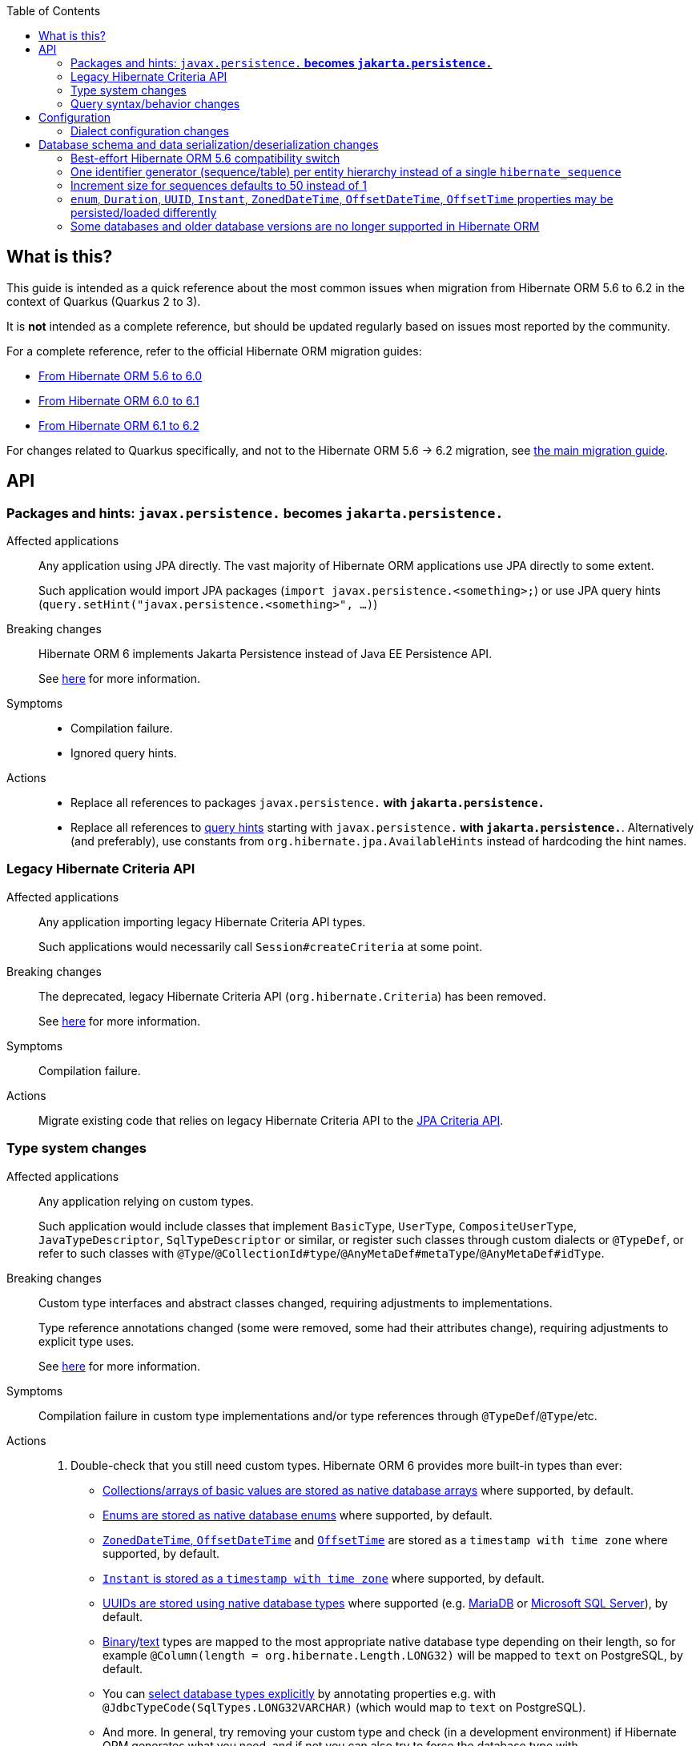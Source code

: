 :toc:

== What is this?

This guide is intended as a quick reference about the most common issues when migration from Hibernate ORM 5.6 to 6.2 in the context of Quarkus (Quarkus 2 to 3).

It is *not* intended as a complete reference, but should be updated regularly based on issues most reported by the community.

For a complete reference, refer to the official Hibernate ORM migration guides:

* https://github.com/hibernate/hibernate-orm/blob/6.0/migration-guide.adoc[From Hibernate ORM 5.6 to 6.0]
* https://github.com/hibernate/hibernate-orm/blob/6.1/migration-guide.adoc[From Hibernate ORM 6.0 to 6.1]
* https://github.com/hibernate/hibernate-orm/blob/6.2/migration-guide.adoc[From Hibernate ORM 6.1 to 6.2]

For changes related to Quarkus specifically, and not to the Hibernate ORM 5.6 -> 6.2 migration,
see link:++https://github.com/quarkusio/quarkus/wiki/Migration-Guide-3.0#jpa--hibernate-orm++[the main migration guide].

== [[api]]API

=== [[jakarta-persistence]]Packages and hints: `javax.persistence.*` becomes `jakarta.persistence.*`

Affected applications::
Any application using JPA directly. The vast majority of Hibernate ORM applications use JPA directly to some extent.
+
Such application would import JPA packages (`import javax.persistence.&lt;something&gt;;`)
or use JPA query hints (`query.setHint(&quot;javax.persistence.&lt;something&gt;&quot;, ...)`)
Breaking changes::
Hibernate ORM 6 implements Jakarta Persistence instead of Java EE Persistence API.
+
See https://github.com/hibernate/hibernate-orm/blob/6.0/migration-guide.adoc#jakarta-persistence[here] for more information.
Symptoms::
* Compilation failure.
* Ignored query hints.
Actions::
* Replace all references to packages `javax.persistence.*` with `jakarta.persistence.*`
* Replace all references to https://docs.jboss.org/hibernate/orm/6.2/userguide/html_single/Hibernate_User_Guide.html#jpql-query-hints[query hints] starting with `javax.persistence.*` with `jakarta.persistence.*`.
Alternatively (and preferably), use constants from `org.hibernate.jpa.AvailableHints` instead of hardcoding the hint names.

=== [[legacy-criteria]]Legacy Hibernate Criteria API

Affected applications::
Any application importing legacy Hibernate Criteria API types.
+
Such applications would necessarily call `Session#createCriteria` at some point.
Breaking changes::
The deprecated, legacy Hibernate Criteria API (`org.hibernate.Criteria`) has been removed.
+
See https://github.com/hibernate/hibernate-orm/blob/6.0/migration-guide.adoc#legacy-hibernate-criteria-api[here] for more information.
Symptoms::
Compilation failure.
Actions::
Migrate existing code that relies on legacy Hibernate Criteria API to the https://docs.jboss.org/hibernate/orm/6.2/userguide/html_single/Hibernate_User_Guide.html#criteria[JPA Criteria API].

=== [[type-system]]Type system changes

Affected applications::
Any application relying on custom types.
+
Such application would include classes that implement `BasicType`, `UserType`, `CompositeUserType`, `JavaTypeDescriptor`, `SqlTypeDescriptor` or similar,
or register such classes through custom dialects or `@TypeDef`,
or refer to such classes with `@Type`/`@CollectionId#type`/`@AnyMetaDef#metaType`/`@AnyMetaDef#idType`.
Breaking changes::
Custom type interfaces and abstract classes changed, requiring adjustments to implementations.
+
Type reference annotations changed (some were removed, some had their attributes change),
requiring adjustments to explicit type uses.
+
See https://github.com/hibernate/hibernate-orm/blob/6.0/migration-guide.adoc#type-system[here] for more information.
Symptoms::
Compilation failure in custom type implementations and/or type references through `@TypeDef`/`@Type`/etc.
Actions::
. Double-check that you still need custom types. Hibernate ORM 6 provides more built-in types than ever:
** https://github.com/hibernate/hibernate-orm/blob/6.1/migration-guide.adoc#basic-arraycollection-mapping[Collections/arrays of basic values are stored as native database arrays]
where supported, by default.
** https://github.com/hibernate/hibernate-orm/blob/6.2/migration-guide.adoc#datatype-for-enums[Enums are stored as native database enums]
where supported, by default.
** https://github.com/hibernate/hibernate-orm/blob/6.2/migration-guide.adoc#timezone-and-offset-storage[`ZonedDateTime`, `OffsetDateTime`]
and https://github.com/hibernate/hibernate-orm/blob/6.2/migration-guide.adoc#offsettime-mapping-changes[`OffsetTime`]
are stored as a `timestamp with time zone` where supported, by default.
** https://github.com/hibernate/hibernate-orm/blob/6.0/migration-guide.adoc#instant-mapping-changes[`Instant` is stored as a `timestamp with time zone`]
where supported, by default.
** https://github.com/hibernate/hibernate-orm/blob/6.0/migration-guide.adoc#uuid-mapping-changes[UUIDs are stored using native database types]
where supported (e.g. https://github.com/hibernate/hibernate-orm/blob/6.2/migration-guide.adoc#uuid-mapping-changes-on-mariadb[MariaDB]
or https://github.com/hibernate/hibernate-orm/blob/6.2/migration-guide.adoc#uuid-mapping-changes-on-sql-server[Microsoft SQL Server]), by default.
** https://docs.jboss.org/hibernate/orm/current/userguide/html_single/Hibernate_User_Guide.html#basic-bytearray[Binary]/link:https://docs.jboss.org/hibernate/orm/current/userguide/html_single/Hibernate_User_Guide.html#basic-String[text] types are mapped to the most appropriate native database type depending on their length,
so for example `@Column(length = org.hibernate.Length.LONG32)` will be mapped to `text` on PostgreSQL, by default.
** You can https://docs.jboss.org/hibernate/orm/current/userguide/html_single/Hibernate_User_Guide.html#basic-bitset-jdbc-type[select database types explicitly]
by annotating properties e.g. with `@JdbcTypeCode(SqlTypes.LONG32VARCHAR)`
(which would map to `text` on PostgreSQL).
** And more. In general, try removing your custom type and check (in a development environment) if Hibernate ORM generates what you need,
and if not you can also try to force the database type with `@JdbcTypeCode(SqlTypes.<what you want>)`.
. If you still need a custom type, refer to https://docs.jboss.org/hibernate/orm/current/userguide/html_single/Hibernate_User_Guide.html#basic-bitset[this guide]
to find out the appropriate solution in Hibernate ORM 6.

=== [[query]]Query syntax/behavior changes

Affected applications::
Any application using JPQL/HQL/SQL strings for queries, or equivalent `Criteria` queries, and relying on the syntax elements listed below.
Breaking changes::
Hibernate ORM 6 made a few changes to the HQL syntax:
. The optional `from` keyword (`update from MyEntity e set e.attr = null`) https://github.com/hibernate/hibernate-orm/blob/6.0/migration-guide.adoc#from-token-now-disallowed-for-update[is now disallowed for `update` queries].
. Comparing entities directly to IDs is no longer allowed, be it https://github.com/hibernate/hibernate-orm/blob/6.0/migration-guide.adoc#query-path-comparison[root entities] (`where myentity = :param`) or https://github.com/hibernate/hibernate-orm/blob/6.0/migration-guide.adoc#association-comparisons[associations] (`where myentity.association = :param`).
. `count()` in native queries https://github.com/hibernate/hibernate-orm/blob/6.0/migration-guide.adoc#sql-bigintcount-mapping-changes[will now return a `Long` instead of a `BigInteger`].
. Collection pseudo-attributes such as `.size`, `.elements`, `.indices`, `.index`, `.maxindex`, `.minindex`, `.maxelement`, `.minelement` https://github.com/hibernate/hibernate-orm/blob/6.0/migration-guide.adoc#collection-pseudo-attributes[are not longer supported].
Symptoms::
Runtime exceptions, either while parsing the query (for no-longer-supported syntax elements) or when converting the result type (for `count()`).
Actions::
. Remove the `from` keyword from your `update` queries: `update from MyEntity e set e.attr = null` => `update MyEntity e set e.attr = null`.
. Reference identifiers explicitly instead of referencing entities where identifier comparisons are involved: `where myentity = :param` => `where myentity.id = :param`, `where myentity.association = :param` => `where myentity.association.id = :param`.
. Adjust your native queries returning `count()` to expect a result of type `Long` instead of `BigInteger`.
. Replace collection pseudo-attributes with the equivalent functions:
** `mycollection.size` => `size(mycollection)`
** `mycollection.elements` => `value(mycollection)`
** `mycollection.indices` => `index(mycollection)` (for lists) or `key(mycollection)` (for maps)
** `mycollection.maxindex` => `maxindex(mycollection)`
** `mycollection.minindex` => `minindex(mycollection)`
** `mycollection.maxelement` => `maxelement(mycollection)`
** `mycollection.minelement` => `minelement(mycollection)`

== [[configuration]]Configuration

=== [[dialect]]Dialect configuration changes

Affected applications::
Any application configuring a Hibernate ORM dialect explicitly.
+
Such application would use the configuration property `quarkus.hibernate-orm.dialect` in `application.properties`/`application.yaml`,
or the configuration property `hibernate.dialect` in `persistence.xml`.
Breaking changes::
Hibernate ORM 6 is now able to handle multiple versions and spatial variants of a database within a single dialect class;
as a result, version-specific and spatial-specific dialect classes such as `org.hibernate.dialect.PostgreSQL91Dialect`
or `org.hibernate.spatial.dialect.postgis.PostgisPG94Dialect`
are deprecated and will lead to warnings on startup.
+
See https://github.com/hibernate/hibernate-orm/blob/6.0/migration-guide.adoc#version-specific-and-spatial-dialects[here] for more information.
+
Additionally, some dialects have moved to a new Maven artifact, `org.hibernate.orm:hibernate-community-dialects`,
because they are <<unsupported-databases,no longer supported in Hibernate ORM Core>>.
+
See https://github.com/hibernate/hibernate-orm/blob/6.0/dialects.adoc#dialects[here for more information about dialects that are supported in Hibernate ORM Core],
and https://github.com/hibernate/hibernate-orm/blob/6.2/migration-guide.adoc#removal-of-support-for-legacy-database-versions[here for more information about supported versions].
+
Finally, the Quarkus-specific H2 dialect `io.quarkus.hibernate.orm.runtime.dialect.QuarkusH2Dialect`
was removed as it is no longer necessary.
Symptoms::
* Deprecation warning about the dialect on startup.
* Build or startup failure if the application attempts to use dialects that have been removed
such as `io.quarkus.hibernate.orm.runtime.dialect.QuarkusH2Dialect`
or that moved to `hibernate-community-dialects`.
Actions::
. Change the configuration property `quarkus.hibernate-orm.dialect` (in `application.properties`) / `hibernate.dialect` (in `persistence.xml`):
** If you use `application.properties`,
and your database is https://quarkus.io/version/main/guides/hibernate-orm#hibernate-dialect-supported-databases[officially supported in Quarkus],
and you used the dialect for a <<unsupported-databases,database version that is still supported in Hibernate ORM Core>>:
*** Remove the configuration property: it is no longer necessary and will be inferred automatically.
** Otherwise, if you used a dialect for a <<unsupported-databases,database version that is still supported in Hibernate ORM Core>>:
*** Switch to the corresponding version-independent dialect class,
e.g. `org.hibernate.dialect.CockroachDialect` instead of `org.hibernate.dialect.CockroachDB201Dialect`.
** Otherwise (i.e. you used a dialect for a <<unsupported-databases,database or database version that is no longer supported in Hibernate ORM Core>>,):
*** Add a Maven/Gradle dependency to `org.hibernate.orm:hibernate-community-dialects`.
*** Switch to the relevant version-independent dialect class,
e.g. `org.hibernate.community.dialect.OracleLegacyDialect` instead of `org.hibernate.dialect.Oracle9iDialect`
or `org.hibernate.community.dialect.MariaDBLegacyDialect` instead of `org.hibernate.dialect.MariaDB102Dialect`.
*** Seriously consider <<unsupported-databases,upgrading your database to the latest version>>,
because your application might stop working at any moment with the next versions of Quarkus.
. Set the database version through configuration property https://quarkus.io/guides/datasource#quarkus-datasource_quarkus.datasource.db-version[`quarkus.datasource.db-version`] (in `application.properties`)
/ `jakarta.persistence.database-product-version` (in `persistence.xml`).

== [[database-schema]]Database schema and data serialization/deserialization changes

=== [[database-orm-compatibility]]Best-effort Hibernate ORM 5.6 compatibility switch

If you are in a hurry and want to address API/behavior issues and keep (most) schema changes for later,
you can take advantage of the https://github.com/quarkusio/quarkus/pull/31540[Hibernate ORM 5.6 database compatibility switch]:

```properties
quarkus.hibernate-orm.database.orm-compatibility.version = 5.6
```

When this property is set, Quarkus attempts to configure Hibernate ORM
to exchange data with the database as the given version of Hibernate ORM would have,
*on a best-effort basis*.

[WARNING]
====
* Schema validation may still fail in some cases:
this attempts to make Hibernate ORM 6+ behave correctly at runtime,
but it may still expect a different (but runtime-compatible) schema.
* This does not address *every* breaking change.
For example, <<unsupported-databases,older database versions that are no longer supported in Hibernate ORM Core>>
will still not work correctly unless you take additional steps.
* Robust test suites are still useful and recommended:
you should still check that your application behaves as intended with your legacy schema.
* This feature is inherently unstable:
some aspects of it may stop working in future versions of Quarkus,
and older versions will be dropped as Hibernate ORM changes pile up
and support for those older versions becomes too unreliable.
* You should still plan a migration of your schema to a newer version of Hibernate ORM.
For help with migration, refer to the rest of this guide.
====

=== [[identifier-generator-structure]]One identifier generator (sequence/table) per entity hierarchy instead of a single `hibernate_sequence`

NOTE: This is addressed by the <<database-orm-compatibility,5.6 compatibility switch>>.

Affected applications::
* Any application defining an entity that extends `PanacheEntity`
* Any application defining an entity that uses `@GeneratedValue` on an entity identifier
without assigning an identifier generator explicitly
(no `@SequenceGenerator`/`@TableGenerator`/`@GenericGenerator`).
Breaking changes::
Hibernate ORM will now assign a distinct identifier generator
to each entity hierarchy by default.
+
This means Hibernate ORM will expect a different database schema,
where each entity hierarchy has its own sequence, for example,
instead of a single `hibernate_sequence` for all entities.
+
See https://github.com/hibernate/hibernate-orm/blob/6.0/migration-guide.adoc#implicit-identifier-sequence-and-table-name[here] for more information.
Symptoms::
* If schema validation is enabled, it will fail, mentioning missing or undefined sequences/tables, e.g. `ERROR: relation "hibernate_sequence" does not exist`.
* Otherwise, SQL import scripts or persisting new entities will fail with exceptions referring to missing or undefined sequences/tables.
Actions::
. Start your application with the setting `quarkus.hibernate-orm.database.generation=validate`
to have Hibernate ORM log all schema incompatibilities,
which will list all sequences that are missing.
Depending on your mapping (e.g. if your mapping defines an identifier generator explicitly for each entity),
there may not be any.
. Optionally, if the sequence/table names used by Hibernate ORM by default are not to your liking, configure the identifier generation of each entity explicitly:
https://docs.jboss.org/hibernate/orm/6.2/userguide/html_single/Hibernate_User_Guide.html#identifiers-generators-sequence[sequence], https://docs.jboss.org/hibernate/orm/6.2/userguide/html_single/Hibernate_User_Guide.html#identifiers-generators-identity[identity column] or https://docs.jboss.org/hibernate/orm/6.2/userguide/html_single/Hibernate_User_Guide.html#identifiers-generators-table[table]. When using Panache, such (advanced) configuration requires https://quarkus.io/guides/hibernate-orm-panache#custom-ids[extending `PanacheEntityBase` instead of `PanacheEntity`].
. Update your database schema:
** Use DDL (SQL such as `create sequence [...]`) to create the missing sequences/tables.
** Use DDL to initialize sequences/tables with the right value (essentially `max(id) + 1`).
. Update any initialization script (e.g. `import.sql`) to work with the per-entity sequences instead of `hibernate_sequence`.

=== [[sequence-increment-size]]Increment size for sequences defaults to 50 instead of 1

NOTE: This is addressed by the <<database-orm-compatibility,5.6 compatibility switch>>.

Affected applications::
* Any application defining an entity that extends `PanacheEntity`
* Any application defining an entity that uses `@GeneratedValue` on an entity identifier
without assigning an identifier generator explicitly
(no `@SequenceGenerator`/`@TableGenerator`/`@GenericGenerator`).
* Any application defining an entity that uses `@GeneratedValue` on an entity identifier
with the corresponding identifier generator defined with `@GenericGenerator`,
using database sequences and an explicitly defined increment size.
Breaking changes::
Hibernate ORM will now default to 50 instead of 1 for the increment size of sequences.
+
Upon retrieving the next value of a sequence,
Hibernate ORM will https://docs.jboss.org/hibernate/orm/current/userguide/html_single/Hibernate_User_Guide.html#identifiers-generators-optimizer[pool the retrieved value as well as the 49 next ones] to use them as identifier IDs (Quarkus defaults to the `pooled-lo` optimizer).
+
See https://github.com/hibernate/hibernate-orm/blob/6.0/migration-guide.adoc#defaults-for-implicit-sequence-generators[here] for more information.
Symptoms::
* If schema validation is enabled, it will fail, mentioning an incorrect increment size for your sequences (actual 1, expected 50).
* Otherwise, SQL import scripts or persisting new entities will fail with exceptions referring to duplicate keys or violated primary key constraints.
Actions::
. Update your database schema:
** Use DDL (SQL such as `alter sequence [...]`) to set the increment size of your sequences to the right value, i.e. to the allocation size of your identifier generators, which defaults to 50 since Hibernate ORM 6.
. If your use data import scripts and your application/tests assume that certain entities have a certain identifier, **do not simply use `nextval('mysequence')` as its may no longer return the value you expect**. Just hardcode those entity identifiers in your data import scripts and reset the relevant sequences at the end of the script.
+
E.g. this:
+
```sql
INSERT INTO hero(id, name, otherName, picture, powers, level)
VALUES (nextval('hibernate_sequence'), 'Chewbacca', '', 'https://www.superherodb.com/pictures2/portraits/10/050/10466.jpg',
        'Agility, Longevity, Marksmanship, Natural Weapons, Stealth, Super Strength, Weapons Master', 5);
```
+
Should become this:
+
```sql
-- Hardcode the ID of the first Hero to the value "1", since the tests expect that value.
INSERT INTO hero(id, name, otherName, picture, powers, level)
VALUES (1, 'Chewbacca', '', 'https://www.superherodb.com/pictures2/portraits/10/050/10466.jpg',
        'Agility, Longevity, Marksmanship, Natural Weapons, Stealth, Super Strength, Weapons Master', 5);
-- Set the current value of the sequence so that the IDs of newly
-- created entities won't conflict with the hardcoded identifiers above.
ALTER SEQUENCE hero_seq RESTART WITH (select max(id) + 1 from hero);
```

+
Alternatively, if you do not wish to benefit from pooled identifier generation,
set increment sizes explicitly in your mapping when you define identifier generators,
using for example `@SequenceGenerator(..., allocationSize = 1)` instead of `@GenericGenerator`.
See https://docs.jboss.org/hibernate/orm/current/userguide/html_single/Hibernate_User_Guide.html#identifiers-generators-sequence-configured[here]
for more information.

=== [[property-sql-type]]`enum`, `Duration`, `UUID`, `Instant`, `ZonedDateTime`, `OffsetDateTime`, `OffsetTime` properties may be persisted/loaded differently

NOTE: This is addressed by the <<database-orm-compatibility,5.6 compatibility switch>>,
except for enum properties whose schema validation will fail but which should work correctly at runtime.

Affected applications::
Any application with an entity property of the following types,
unless it overrides the SQL type with `@Type`/`@JdbcType`:
* any enum type, unless the property is annotated with `@Enumerated(STRING)`
* `Duration`
* `UUID`
* `Instant`
* `ZonedDateTime`
* `OffsetDateTime`
* `OffsetTime`
Breaking changes::
Hibernate ORM will now map those Java types to different JDBC types, which depending on your database may map to a different SQL type:
* enum types now map to `SqlTypes.TINYINT`, `SqlTypes.SMALLINT` or a native enum type depending on the number of values and database support for enums,
instead of `Types.TINYINT` in Hibernate ORM 5.
* `Duration` maps to `SqlTypes.INTERVAL_SECOND`, instead of `Types.BIGINT` in Hibernate ORM 5.
* `UUID` maps to `SqlTypes.UUID`, instead of `Types.BINARY` in Hibernate ORM 5.
* `Instant` maps to `SqlTypes.TIMESTAMP_UTC`, instead of `Types.TIMESTAMP` in Hibernate ORM 5.
* `ZonedDateTime` and `OffsetDateTime` map to `SqlTypes.TIMESTAMP_WITH_TIMEZONE` instead of `Types.TIMESTAMP` in Hibernate ORM 5.
Additionally, if the database does not properly store timezones, values are normalized to UTC upon persisting,
instead of the Hibernate ORM 5 behavior that was to normalize to the timezone configured through `quarkus.hibernate-orm.jdbc.timezone`, defaulting to the JVM timezone.
* `OffsetTime` maps to `SqlTypes.TIME_WITH_TIMEZONE` instead of `Types.TIME` in Hibernate ORM 5.
Additionally, if the database does not properly store timezones, values are normalized to UTC upon persisting,
instead of the Hibernate ORM 5 behavior that was to normalize to the timezone configured through `quarkus.hibernate-orm.jdbc.timezone`, defaulting to the JVM timezone.
+
For more information, see https://github.com/hibernate/hibernate-orm/blob/6.0/migration-guide.adoc#duration-mapping-changes[here for `Duration],
https://github.com/hibernate/hibernate-orm/blob/6.0/migration-guide.adoc#uuid-mapping-changes[here for `UUID`]
(and more specifically https://github.com/hibernate/hibernate-orm/blob/6.2/migration-guide.adoc#uuid-mapping-changes-on-mariadb[here for `UUID` on MariaDB]
and https://github.com/hibernate/hibernate-orm/blob/6.2/migration-guide.adoc#uuid-mapping-changes-on-sql-server[here for `UUID` on SQL Server]),
https://github.com/hibernate/hibernate-orm/blob/6.0/migration-guide.adoc#instant-mapping-changes[here for `Instant`],
https://github.com/hibernate/hibernate-orm/blob/6.2/migration-guide.adoc#datatype-for-enums[here for enums]
(more context https://github.com/hibernate/hibernate-orm/blob/6.1/migration-guide.adoc#enum-mapping-changes[here]),
https://github.com/hibernate/hibernate-orm/blob/6.2/migration-guide.adoc#timezone-and-offset-storage[here for `ZonedDateTime` and `OffsetDateTime`],
https://github.com/hibernate/hibernate-orm/blob/6.2/migration-guide.adoc#ddl-offset-time[here for `OffsetTime`].
Symptoms::
* If schema validation is enabled, it may fail, mentioning an incorrect type for your columns.
* Otherwise:
** For enum types, if your database supports native enum types (e.g. MySQL), persisting and loading entities will fail; otherwise they should work despite the discrepancy between your database schema and the one expected by Hibernate ORM.
** For `ZonedDateTime`, `OffsetDateTime` and `OffsetTime`, if you were previously effectively using a normalization timezone (`quarkus.hibernate-orm.jdbc.timezone` or JVM timezone) different from UTC, values loaded from the database may be incorrect.
** For all other types, persisting and loading should work correctly despite the discrepancy between your database schema and the one expected by Hibernate ORM.
Actions::
. Start your application with the setting `quarkus.hibernate-orm.database.generation=validate` to have Hibernate ORM log all schema incompatibilities, which will list all columns with an incorrect type.
. Update your database schema:
** Use DDL (SQL such as `alter table [...] alter column [...]`) to set the type of your columns to the right value.
Depending on your database this might require multiple steps, e.g. renaming the old column, creating the new column, copying the data from the old to the new column, and finally deleting the old column.
. For `ZonedDateTime`, `OffsetDateTime` and `OffsetTime`, if you were previously effectively using a normalization timezone (`quarkus.hibernate-orm.jdbc.timezone` or JVM timezone) different from UTC:
** Use SQL `UPDATE` statements to convert data to the timezone expected by Hibernate ORM (UTC).
** Alternatively, configure timezone storage explicitly through configuration property https://quarkus.io/guides/hibernate-orm#quarkus-hibernate-orm_quarkus.hibernate-orm.mapping.timezone.default-storage[`quarkus.hibernate-orm.mapping.timezone.default-storage`]; setting it to `normalize` will give you Hibernate ORM 5's behavior.

=== [[unsupported-databases]]Some databases and older database versions are no longer supported in Hibernate ORM

WARNING: This is **not** addressed by the <<database-orm-compatibility,5.6 compatibility switch>>.

Affected applications::
Any application configuring a Hibernate ORM dialect explicitly,
and using a dialect that targets either a unsupported database or an unsupported version of a supported database
(see below for databases and versions supported in Hibernate ORM).
+
Such application would use the configuration property `quarkus.hibernate-orm.dialect` in `application.properties`/`application.yaml`,
or the configuration property `hibernate.dialect` in `persistence.xml`.
Breaking changes::
Hibernate ORM 6 dropped official support for some databases,
either fully or only for older versions.
+
See https://github.com/hibernate/hibernate-orm/blob/6.0/dialects.adoc#dialects[here for more information about dialects that are supported in Hibernate ORM Core],
and https://github.com/hibernate/hibernate-orm/blob/6.2/migration-guide.adoc#removal-of-support-for-legacy-database-versions[here for more information about supported versions].
+
[NOTE]
====
Quarkus itself has stricter database and version restrictions.
In Quarkus 3.0, we expect the following databases with the following minimum version to work out-of-the-box:

* DB2 10.5 and later.
* Apache Derby 10.14 and later.
* MariaDB 10.6 and later.
* Microsoft SQL Server 2016 and later.
* MySQL 8 and later.
* Oracle 12 and later.
* PostgreSQL 10.0 and later.
* H2 with the exact version defined in the Quarkus BOM.

Other database and versions may or may not work,
may require additional configuration,
and may suffer from limitations such as not working in native mode.
====
+
Additionally, upgrades to newer database versions may involve schema changes,
as Hibernate ORM dialects targeting newer database versions
may have different default schema expectations:

* MariaDB:
** `MariaDBDialect` uses sequences by default for identifier generation,
which is compatible with `MariaDB106Dialect` (the default in Quarkus 2) and `MariaDB103Dialect`,
but not compatible with `MariaDB102Dialect` (which uses ID generation tables).
* Other databases:
** No information at the moment. Feel free to open an issue to suggest more information to add to this guide.
Symptoms::
* Deprecation warning about the dialect on startup.
* Build or startup failure if the application attempts to use dialects that moved to `hibernate-community-dialects`.
Actions::
. Follow instructions to <<dialect,configure your dialect and database version>> for backwards-compatible behavior.
. If you use an older version of a supported database, seriously consider upgrading
because your application might stop working at any moment with the next versions of Quarkus.
This may involve changes to your database schema:
** MariaDB < 10.2 to 10.3 and newer:
... Optionally, configure the identifier generation of each entity explicitly:
https://docs.jboss.org/hibernate/orm/6.2/userguide/html_single/Hibernate_User_Guide.html#identifiers-generators-sequence[sequence], https://docs.jboss.org/hibernate/orm/6.2/userguide/html_single/Hibernate_User_Guide.html#identifiers-generators-identity[identity column] or https://docs.jboss.org/hibernate/orm/6.2/userguide/html_single/Hibernate_User_Guide.html#identifiers-generators-table[table].
... Start your application with the setting `quarkus.hibernate-orm.database.generation=validate`
to have Hibernate ORM log all schema incompatibilities,
which will list all sequences that are missing.
Depending on your mapping (e.g. if your mapping defines an identifier generator explicitly for each entity),
there may not be any.
... Update your database schema:
**** Use DDL (SQL such as `create sequence [...]`) to create the missing sequences.
**** Use DDL to initialize sequences with the right value (essentially `max(id) + 1`).
** Other databases:
*** No information at the moment. Feel free to open an issue to suggest more information to add to this guide.
